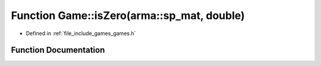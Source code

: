 .. _exhale_function_namespace_game_1a1c0adf3888db1939dc071c64c6e80d3f:

Function Game::isZero(arma::sp_mat, double)
===========================================

- Defined in :ref:`file_include_games_games.h`


Function Documentation
----------------------


.. doxygenfunction:: Game::isZero(arma::sp_mat, double)
